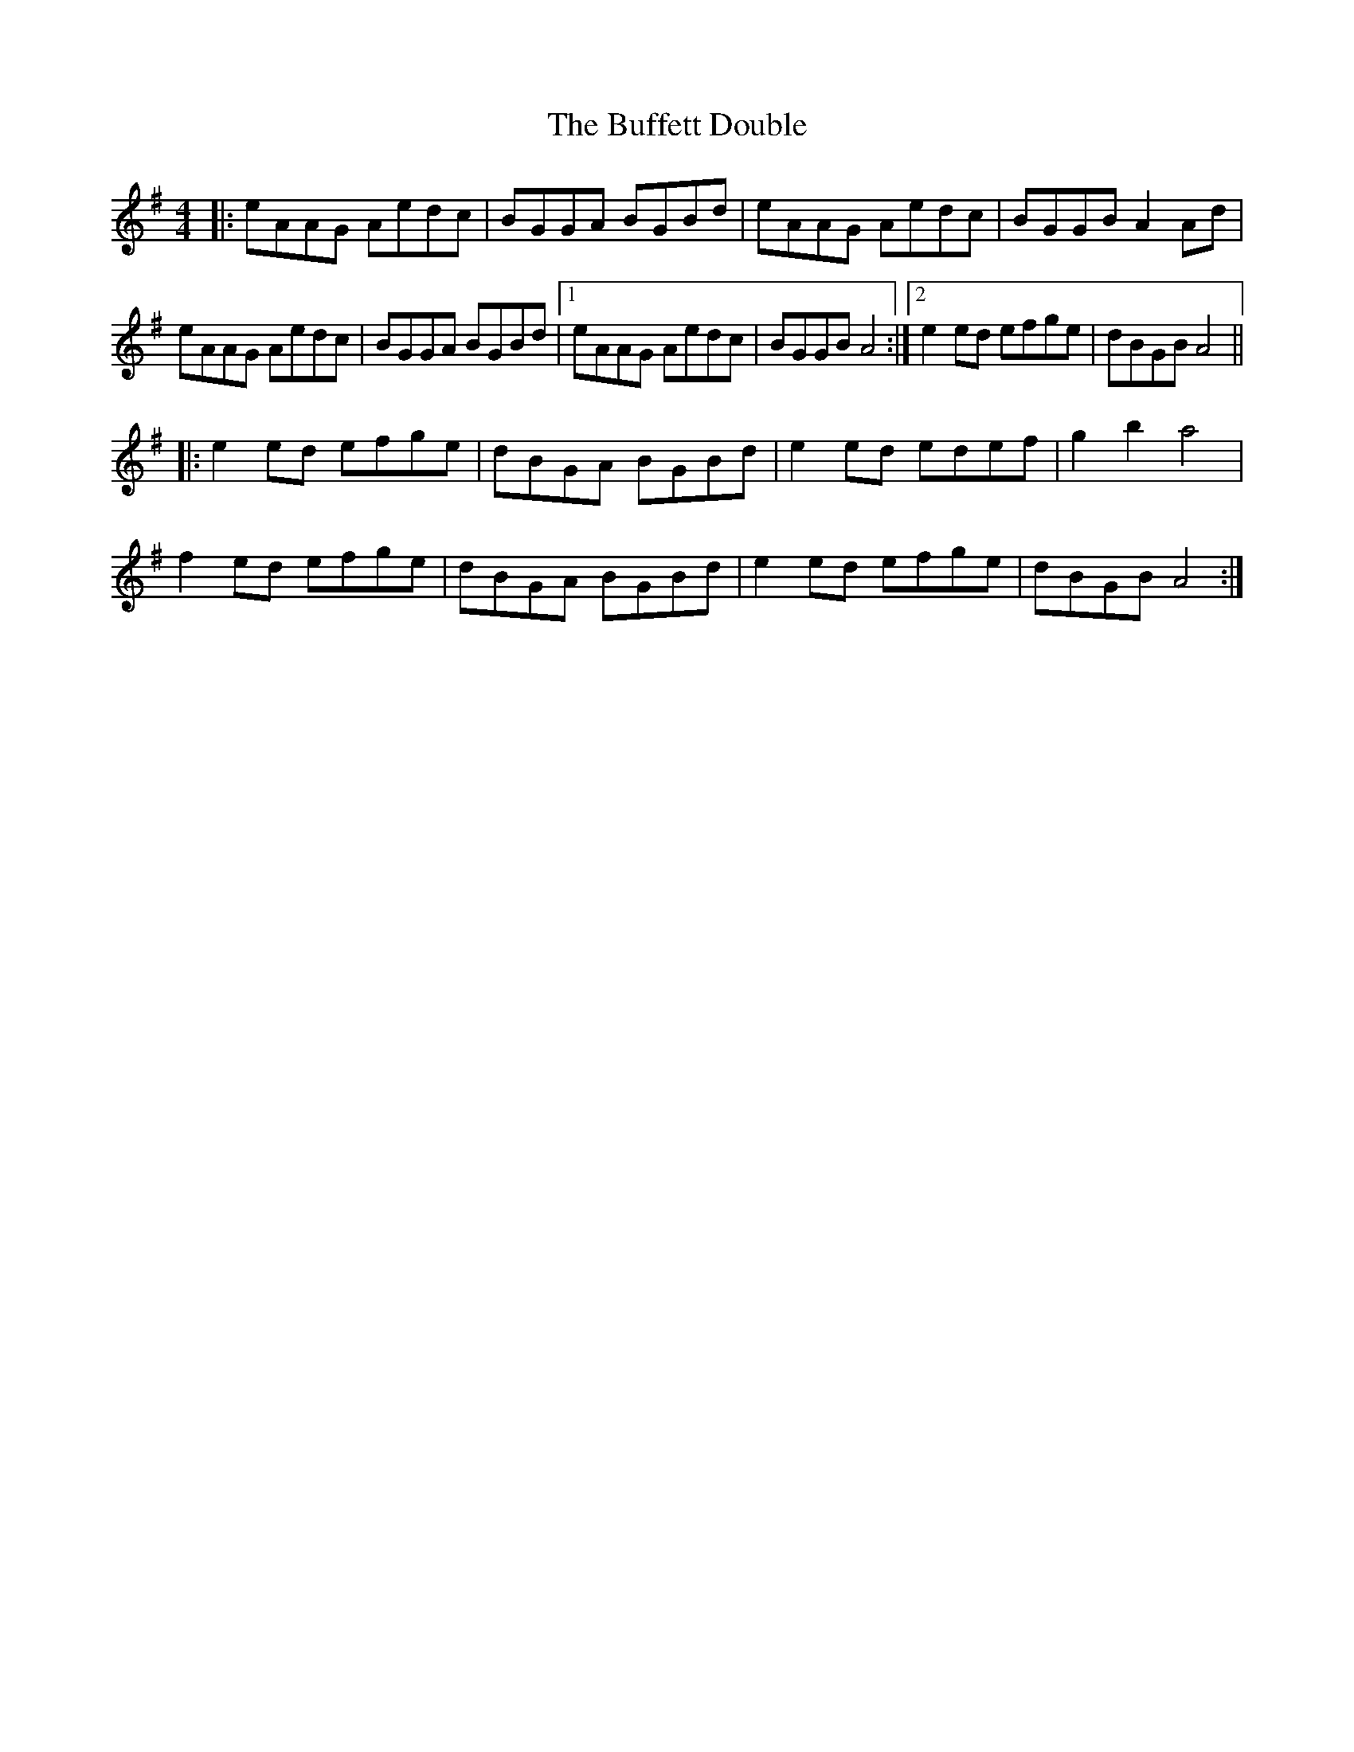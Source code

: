 X: 5406
T: Buffett Double, The
R: reel
M: 4/4
K: Adorian
|:eAAG Aedc|BGGA BGBd|eAAG Aedc|BGGB A2Ad|
eAAG Aedc|BGGA BGBd|1 eAAG Aedc|BGGB A4:|2 e2ed efge|dBGB A4||
|:e2ed efge|dBGA BGBd|e2ed edef|g2 b2 a4|
f2ed efge|dBGA BGBd|e2ed efge|dBGB A4:|

